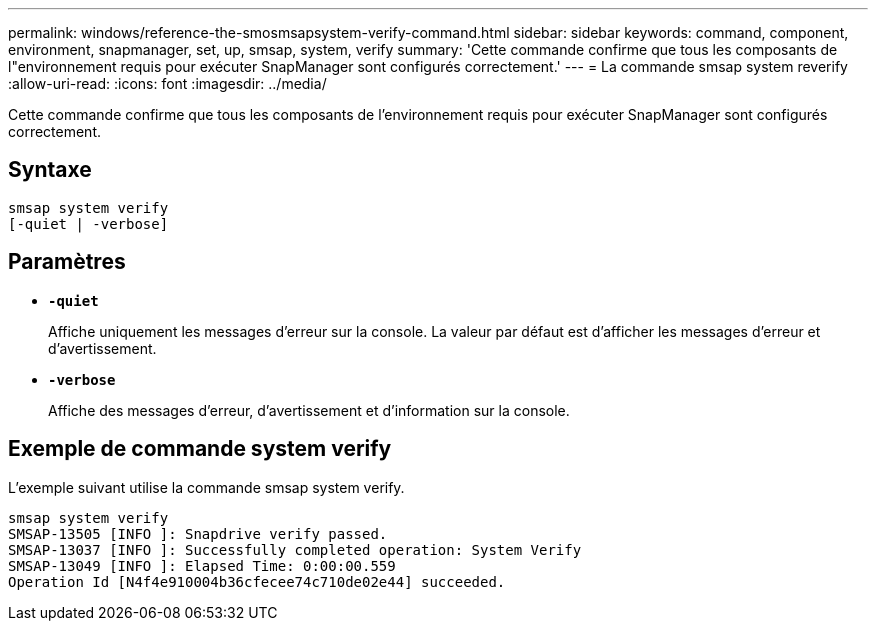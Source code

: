 ---
permalink: windows/reference-the-smosmsapsystem-verify-command.html 
sidebar: sidebar 
keywords: command, component, environment, snapmanager, set, up, smsap, system, verify 
summary: 'Cette commande confirme que tous les composants de l"environnement requis pour exécuter SnapManager sont configurés correctement.' 
---
= La commande smsap system reverify
:allow-uri-read: 
:icons: font
:imagesdir: ../media/


[role="lead"]
Cette commande confirme que tous les composants de l'environnement requis pour exécuter SnapManager sont configurés correctement.



== Syntaxe

[listing]
----

smsap system verify
[-quiet | -verbose]
----


== Paramètres

* *`-quiet`*
+
Affiche uniquement les messages d'erreur sur la console. La valeur par défaut est d'afficher les messages d'erreur et d'avertissement.

* *`-verbose`*
+
Affiche des messages d'erreur, d'avertissement et d'information sur la console.





== Exemple de commande system verify

L'exemple suivant utilise la commande smsap system verify.

[listing]
----
smsap system verify
SMSAP-13505 [INFO ]: Snapdrive verify passed.
SMSAP-13037 [INFO ]: Successfully completed operation: System Verify
SMSAP-13049 [INFO ]: Elapsed Time: 0:00:00.559
Operation Id [N4f4e910004b36cfecee74c710de02e44] succeeded.
----